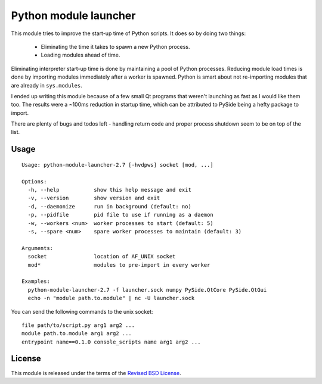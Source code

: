 Python module launcher
----------------------

This module tries to improve the start-up time of Python scripts. It
does so by doing two things:

 - Eliminating the time it takes to spawn a new Python process.
 - Loading modules ahead of time.

Eliminating interpreter start-up time is done by maintaining a pool of
Python processes. Reducing module load times is done by importing
modules immediately after a worker is spawned. Python is smart about
not re-importing modules that are already in ``sys.modules``.

I ended up writing this module because of a few small Qt programs that
weren't launching as fast as I would like them too. The results were a
~100ms reduction in startup time, which can be attributed to PySide
being a hefty package to import.

There are plenty of bugs and todos left - handling return code and
proper process shutdown seem to be on top of the list.

Usage
=====

::

    Usage: python-module-launcher-2.7 [-hvdpws] socket [mod, ...]

    Options:
      -h, --help           show this help message and exit
      -v, --version        show version and exit
      -d, --daemonize      run in background (default: no)
      -p, --pidfile        pid file to use if running as a daemon
      -w, --workers <num>  worker processes to start (default: 5)
      -s, --spare <num>    spare worker processes to maintain (default: 3)

    Arguments:
      socket               location of AF_UNIX socket
      mod*                 modules to pre-import in every worker

    Examples:
      python-module-launcher-2.7 -f launcher.sock numpy PySide.QtCore PySide.QtGui
      echo -n "module path.to.module" | nc -U launcher.sock


You can send the following commands to the unix socket::

    file path/to/script.py arg1 arg2 ...
    module path.to.module arg1 arg2 ...
    entrypoint name==0.1.0 console_scripts name arg1 arg2 ...


License
=======

This module is released under the terms of the `Revised BSD License`_.

.. _`Revised BSD License`: https://raw.github.com/gvalkov/python-module-launcher/master/LICENSE
